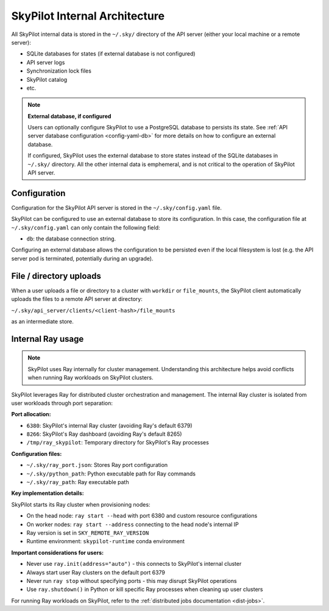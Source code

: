 .. _architecture-internals:

SkyPilot Internal Architecture
===============================

All SkyPilot internal data is stored in the ``~/.sky/`` directory of the API server (either your local machine or a remote server):

- SQLite databases for states (if external database is not configured)
- API server logs
- Synchronization lock files
- SkyPilot catalog
- etc.

.. note::
  **External database, if configured**
  
  Users can optionally configure SkyPilot to use a PostgreSQL database to persists its state.
  See :ref:`API server database configuration <config-yaml-db>` for more details on how to configure an external database.

  If configured, SkyPilot uses the external database to store states instead of the SQLite databases in ``~/.sky/`` directory.
  All the other internal data is emphemeral, and is not critical to the operation of SkyPilot API server.

Configuration
-------------

Configuration for the SkyPilot API server is stored in the ``~/.sky/config.yaml`` file.

SkyPilot can be configured to use an external database to store its configuration.
In this case, the configuration file at ``~/.sky/config.yaml`` can only contain the following field:

- ``db``: the database connection string.

Configuring an external database allows the configuration to be persisted
even if the local filesystem is lost (e.g. the API server pod is terminated, potentially during an upgrade).

File / directory uploads
------------------------

When a user uploads a file or directory to a cluster with ``workdir`` or ``file_mounts``,
the SkyPilot client automatically uploads the files to a remote API server at directory:

``~/.sky/api_server/clients/<client-hash>/file_mounts``

as an intermediate store.

Internal Ray usage
------------------

.. note::
  
  SkyPilot uses Ray internally for cluster management. Understanding this architecture
  helps avoid conflicts when running Ray workloads on SkyPilot clusters.

SkyPilot leverages Ray for distributed cluster orchestration and management. 
The internal Ray cluster is isolated from user workloads through port separation:

**Port allocation:**

- ``6380``: SkyPilot's internal Ray cluster (avoiding Ray's default 6379)
- ``8266``: SkyPilot's Ray dashboard (avoiding Ray's default 8265)  
- ``/tmp/ray_skypilot``: Temporary directory for SkyPilot's Ray processes

**Configuration files:**

- ``~/.sky/ray_port.json``: Stores Ray port configuration
- ``~/.sky/python_path``: Python executable path for Ray commands
- ``~/.sky/ray_path``: Ray executable path

**Key implementation details:**

SkyPilot starts its Ray cluster when provisioning nodes:

- On the head node: ``ray start --head`` with port 6380 and custom resource configurations
- On worker nodes: ``ray start --address`` connecting to the head node's internal IP
- Ray version is set in ``SKY_REMOTE_RAY_VERSION``
- Runtime environment: ``skypilot-runtime`` conda environment

**Important considerations for users:**

- Never use ``ray.init(address="auto")`` - this connects to SkyPilot's internal cluster
- Always start user Ray clusters on the default port 6379
- Never run ``ray stop`` without specifying ports - this may disrupt SkyPilot operations
- Use ``ray.shutdown()`` in Python or kill specific Ray processes when cleaning up user clusters

For running Ray workloads on SkyPilot, refer to the :ref:`distributed jobs documentation <dist-jobs>`.
